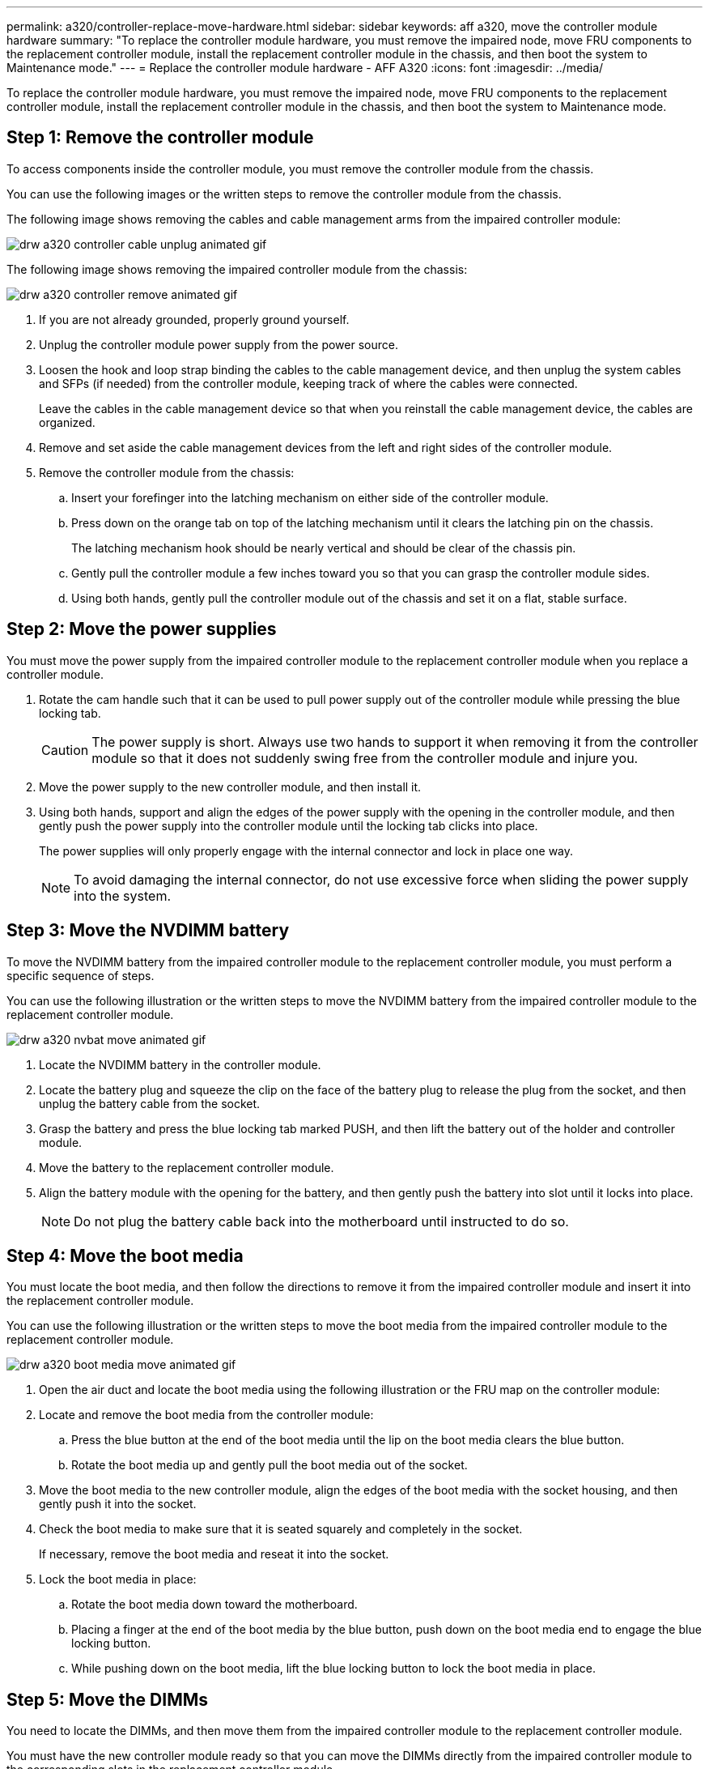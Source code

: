 ---
permalink: a320/controller-replace-move-hardware.html
sidebar: sidebar
keywords: aff a320, move the controller module hardware
summary: "To replace the controller module hardware, you must remove the impaired node, move FRU components to the replacement controller module, install the replacement controller module in the chassis, and then boot the system to Maintenance mode."
---
= Replace the controller module hardware - AFF A320
:icons: font
:imagesdir: ../media/

[.lead]
To replace the controller module hardware, you must remove the impaired node, move FRU components to the replacement controller module, install the replacement controller module in the chassis, and then boot the system to Maintenance mode.

== Step 1: Remove the controller module

To access components inside the controller module, you must remove the controller module from the chassis.

You can use the following images or the written steps to remove the controller module from the chassis.

The following image shows removing the cables and cable management arms from the impaired controller module:

image::../media/drw_a320_controller_cable_unplug_animated_gif.png[]

The following image shows removing the impaired controller module from the chassis:

image::../media/drw_a320_controller_remove_animated_gif.png[]

. If you are not already grounded, properly ground yourself.
. Unplug the controller module power supply from the power source.
. Loosen the hook and loop strap binding the cables to the cable management device, and then unplug the system cables and SFPs (if needed) from the controller module, keeping track of where the cables were connected.
+
Leave the cables in the cable management device so that when you reinstall the cable management device, the cables are organized.

. Remove and set aside the cable management devices from the left and right sides of the controller module.
. Remove the controller module from the chassis:
 .. Insert your forefinger into the latching mechanism on either side of the controller module.
 .. Press down on the orange tab on top of the latching mechanism until it clears the latching pin on the chassis.
+
The latching mechanism hook should be nearly vertical and should be clear of the chassis pin.

 .. Gently pull the controller module a few inches toward you so that you can grasp the controller module sides.
 .. Using both hands, gently pull the controller module out of the chassis and set it on a flat, stable surface.

== Step 2: Move the power supplies

You must move the power supply from the impaired controller module to the replacement controller module when you replace a controller module.

. Rotate the cam handle such that it can be used to pull power supply out of the controller module while pressing the blue locking tab.

+
CAUTION: The power supply is short. Always use two hands to support it when removing it from the controller module so that it does not suddenly swing free from the controller module and injure you.
+

. Move the power supply to the new controller module, and then install it.
. Using both hands, support and align the edges of the power supply with the opening in the controller module, and then gently push the power supply into the controller module until the locking tab clicks into place.
+
The power supplies will only properly engage with the internal connector and lock in place one way.
+
NOTE: To avoid damaging the internal connector, do not use excessive force when sliding the power supply into the system.

== Step 3: Move the NVDIMM battery

To move the NVDIMM battery from the impaired controller module to the replacement controller module, you must perform a specific sequence of steps.

You can use the following illustration or the written steps to move the NVDIMM battery from the impaired controller module to the replacement controller module.

image::../media/drw_a320_nvbat_move_animated_gif.png[]

. Locate the NVDIMM battery in the controller module.
. Locate the battery plug and squeeze the clip on the face of the battery plug to release the plug from the socket, and then unplug the battery cable from the socket.
. Grasp the battery and press the blue locking tab marked PUSH, and then lift the battery out of the holder and controller module.
. Move the battery to the replacement controller module.
. Align the battery module with the opening for the battery, and then gently push the battery into slot until it locks into place.
+
NOTE: Do not plug the battery cable back into the motherboard until instructed to do so.

== Step 4: Move the boot media

You must locate the boot media, and then follow the directions to remove it from the impaired controller module and insert it into the replacement controller module.

You can use the following illustration or the written steps to move the boot media from the impaired controller module to the replacement controller module.

image::../media/drw_a320_boot_media_move_animated_gif.png[]

. Open the air duct and locate the boot media using the following illustration or the FRU map on the controller module:
. Locate and remove the boot media from the controller module:
 .. Press the blue button at the end of the boot media until the lip on the boot media clears the blue button.
 .. Rotate the boot media up and gently pull the boot media out of the socket.
. Move the boot media to the new controller module, align the edges of the boot media with the socket housing, and then gently push it into the socket.
. Check the boot media to make sure that it is seated squarely and completely in the socket.
+
If necessary, remove the boot media and reseat it into the socket.

. Lock the boot media in place:
 .. Rotate the boot media down toward the motherboard.
 .. Placing a finger at the end of the boot media by the blue button, push down on the boot media end to engage the blue locking button.
 .. While pushing down on the boot media, lift the blue locking button to lock the boot media in place.

== Step 5: Move the DIMMs

You need to locate the DIMMs, and then move them from the impaired controller module to the replacement controller module.

You must have the new controller module ready so that you can move the DIMMs directly from the impaired controller module to the corresponding slots in the replacement controller module.

You can use the following illustrations or the written steps to move the DIMMs from the impaired controller module to the replacement controller module.

image::../media/drw_a320_dimm_move_animated_gif.png[]

. Locate the DIMMs on your controller module.
+
image::../media/drw_a320_dimm_map.png[]
+
|===
a|
image:../media/legend_icon_01.png[]|
Air duct
a|
image:../media/legend_icon_02.png[]
a|

 ** System DIMMs slots: 2,4, 7, 9, 13, 15, 18, and 20
 ** NVDIMM slot: 11
+
NOTE: The NVDIMM looks significantly different than system DIMMs.

+
|===

. Note the orientation of the DIMM in the socket so that you can insert the DIMM in the replacement controller module in the proper orientation.
. Verify that the NVDIMM battery is not plugged into the new controller module.
. Move the DIMMs from the impaired controller module to the replacement controller module:
+
NOTE: Make sure that you install the each DIMM into the same slot it occupied in the impaired controller module.

 .. Eject the DIMM from its slot by slowly pushing apart the DIMM ejector tabs on either side of the DIMM, and then slide the DIMM out of the slot.
+
NOTE: Carefully hold the DIMM by the edges to avoid pressure on the components on the DIMM circuit board.

 .. Locate the corresponding DIMM slot on the replacement controller module.
 .. Make sure that the DIMM ejector tabs on the DIMM socket are in the open position, and then insert the DIMM squarely into the socket.
+
The DIMMs fit tightly in the socket, but should go in easily. If not, realign the DIMM with the socket and reinsert it.

 .. Visually inspect the DIMM to verify that it is evenly aligned and fully inserted into the socket.
 .. Repeat these substeps for the remaining DIMMs.

. Plug the NVDIMM battery into the motherboard.
+
Make sure that the plug locks down onto the controller module.

== Step 6: Move the PCIe risers

You must move the PCIe risers, with the PCIe cards installed in them, from the impaired controller module to the replacement controller module.

You can use the following illustration or the written steps to move the PCIe risers from the impaired controller module to the replacement controller module.

image::../media/drw_a320_pci_riser_move_animated_gif.png[]

. Remove the cover over the PCIe risers by unscrewing the blue thumbscrew on the cover, slide the cover toward you, rotate the cover upward, lift it off the controller module, and then set it aside.
. Remove the empty risers from the replacement controller module.
 .. Place your forefinger into the hole on the left side of the riser module and grasp the riser with your thumb.
 .. Lift the riser straight up and out of the bay, and then set it aside.
 .. Repeat these substeps for the second riser.
. Move the PCIe risers from the impaired controller module to the same riser bays on the replacement controller module:
 .. Remove a riser from the impaired controller module and move it to the replacement controller module.
 .. Lower the riser straight into the bay, so that it is square with the bay and the pins of the riser slide into the guide holes at the rear of the bay.
 .. Seat the riser into the motherboard socket straight down into the socket by applying even downward pressure along the edges of the riser until it seats.
+
The riser should seat smoothly with little resistence. Reseat the riser in the bay if you encounter significant resistance seating the riser into the socket.

 .. Repeat these substeps for the second riser.
 .. Reinstall the cover over the PCIe risers.

== Step 7: Install the controller module

After all of the components have been moved from the impaired controller module to the replacement controller module, you must install the replacement controller module into the chassis, and then boot it to Maintenance mode.

You can use the following illustration or the written steps to install the replacement controller module in the chassis.

image::../media/drw_a320_controller_install_animated_gif.png[]

. If you have not already done so, close the air duct at the rear of the controller module and reinstall the cover over the PCIe cards.
. Align the end of the controller module with the opening in the chassis, and then gently push the controller module halfway into the system.
+
NOTE: Do not completely insert the controller module in the chassis until instructed to do so.

. Cable the management and console ports only, so that you can access the system to perform the tasks in the following sections.
+
NOTE: You will connect the rest of the cables to the controller module later in this procedure.

. Complete the reinstallation of the controller module:
 .. Make sure the latch arms are locked in the extended position.
 .. Using the latch arms, push the controller module into the chassis bay until it stops.
 .. Press down and hold the orange tabs on top of the latching mechanism.
 .. Gently push the controller module into the chassis bay until it is flush with the edges of the chassis.
+
NOTE: The latching mechanism arms slide into the chassis.
+
The controller module begins to boot as soon as it is fully seated in the chassis.

 .. Release the latches to lock the controller module into place.
 .. Recable the power supply.
 .. If you have not already done so, reinstall the cable management device.
 .. Interrupt the normal boot process by pressing `Ctrl-C`.
